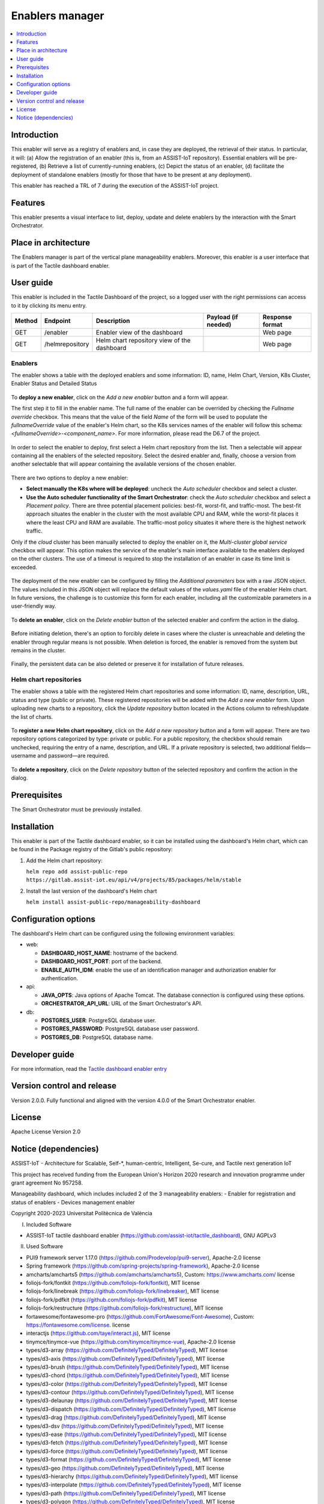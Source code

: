.. _Enablers manager:

#################
Enablers manager
#################

.. contents::
  :local:
  :depth: 1

***************
Introduction
***************
This enabler will serve as a registry of enablers and, in case they are deployed, the retrieval of their status. In particular, it will: (a) Allow the registration of an enabler (this is, from an ASSIST-IoT repository). Essential enablers will be pre-registered, (b) Retrieve a list of currently-running enablers, (c) Depict the status of an enabler, (d) facilitate the deployment of standalone enablers (mostly for those that have to be present at any deployment).

This enabler has reached a TRL of 7 during the execution of the ASSIST-IoT project.

***************
Features
***************
This enabler presents a visual interface to list, deploy, update and delete enablers by the interaction with the Smart Orchestrator.

*********************
Place in architecture
*********************
The Enablers manager is part of the vertical plane manageability enablers. Moreover, this enabler is a user interface that is part of the Tactile dashboard enabler.

.. figure:: ./dashboard-manageability-architecture.png
   :alt: Dashboard architecture
   :align: center

***************
User guide
***************
This enabler is included in the Tactile Dashboard of the project, so a logged user with the right permissions can access to it by clicking its menu entry.

+--------+-----------------+---------------------------------------------+---------------------+-----------------+
| Method | Endpoint        | Description                                 | Payload (if needed) | Response format |
+========+=================+=============================================+=====================+=================+
| GET    | /enabler        | Enabler view of the dashboard               |                     | Web page        |
+--------+-----------------+---------------------------------------------+---------------------+-----------------+
| GET    | /helmrepository | Helm chart repository view of the dashboard |                     | Web page        |
+--------+-----------------+---------------------------------------------+---------------------+-----------------+


Enablers
*********************
The enabler shows a table with the deployed enablers and some information: ID, name, Helm Chart, Version, K8s Cluster, Enabler Status and Detailed Status

.. figure:: ./enablers.png
   :alt: Devices management user interface
   :align: center


To **deploy a new enabler**, click on the *Add a new enabler* button and a form will appear. 

The first step it to fill in the enabler name. The full name of the enabler can be overrided by checking the *Fullname override* checkbox. This means that the value of the field *Name* of the form will be used to populate the *fullnameOverride* value 
of the enabler's Helm chart, so the K8s services names of the enabler will follow this schema: *<fullnameOverride>-<component_name>*. For more information, please read the D6.7 of the project.

.. figure:: ./enabler_form_general_info.png
   :alt: Enabler form general information
   :align: center

In order to select the enabler to deploy, first select a Helm chart repository from the list. Then a selectable will appear containing all the enablers of the selected repository. 
Select the desired enabler and, finally, choose a version from another selectable that will appear containing the available versions of the chosen enabler.

.. figure:: ./enabler_form_repository.png
   :alt: Select the enabler from a repository
   :align: center

There are two options to deploy a new enabler: 

- **Select manually the K8s where will be deployed**: uncheck the *Auto scheduler* checkbox and select a cluster.
- **Use the Auto scheduler functionality of the Smart Orchestrator**: check the *Auto scheduler* checkbox and select a *Placement policy*. There are three potential placement policies: best-fit, worst-fit, and traffic-most. The best-fit approach situates the enabler in the cluster with the most available CPU and RAM, while the worst-fit places it where the least CPU and RAM are available. The traffic-most policy situates it where there is the highest network traffic.

Only if the *cloud* cluster has been manually selected to deploy the enabler on it, the *Multi-cluster global service* checkbox will appear. This option makes the service 
of the enabler's main interface available to the enablers deployed on the other clusters. The use of a timeout is required to stop the installation of an enabler in case its time limit is exceeded.

.. figure:: ./enabler_form_multicluster_global_svc.png
   :alt: Enable multi-cluster global service
   :align: center

The deployment of the new enabler can be configured by filling the *Additional parameters* box with a raw JSON object. The values included in this JSON object will replace the default values 
of the *values.yaml* file of the enabler Helm chart. In future versions, the challenge is to customize this form for each enabler, including all the customizable parameters in a user-friendly way.

.. figure:: ./enabler_form.png
   :alt: Deploy a new enabler
   :align: center

To **delete an enabler**, click on the *Delete enabler* button of the selected enabler and confirm the action in the dialog.

.. figure:: ./enabler_delete.png
   :alt: Delete a terminated enabler
   :align: center

Before initiating deletion, there's an option to forcibly delete in cases where the cluster is unreachable and deleting the enabler through regular means is not possible. When deletion is forced, the enabler is removed from the system but remains in the cluster.

.. figure:: ./enabler_force_delete.png
   :alt: Force deletion of an enabler
   :align: center

Finally, the persistent data can be also deleted or preserve it for installation of future releases.

.. figure:: ./enabler_delete_pv.png
   :alt: Delete a terminated enabler
   :align: center

Helm chart repositories
************************
The enabler shows a table with the registered Helm chart repositories and some information: ID, name, description, URL, status and type (public or private). 
These registered repositories will be added with the *Add a new enabler* form. Upon uploading new charts to a repository, click the *Update repository* button located in the Actions column to refresh/update the list of charts.

.. figure:: ./helm_repositories.png
   :alt: Helm chart repositories user interface
   :align: center


To **register a new Helm chart repository**, click on the *Add a new repository* button and a form will appear. There are two repository options categorized by type: private or public. For a public repository, the checkbox should remain unchecked, requiring the entry of a name, description, and URL. If a private repository is selected, two additional fields—username and password—are required.

.. figure:: ./repository_form.png
   :alt: Register a new Helm chart repository
   :align: center


To **delete a repository**, click on the *Delete repository* button of the selected repository and confirm the action in the dialog.

.. figure:: ./repository_delete.png
   :alt: Delete a registered Helm chart repository
   :align: center


***************
Prerequisites
***************
The Smart Orchestrator must be previously installed.

***************
Installation
***************
This enabler is part of the Tactile dashboard enabler, so it can be installed using the dashboard's Helm chart, which can be found in the Package registry of the Gitlab's public repository:

1. Add the Helm chart repository:

   ``helm repo add assist-public-repo https://gitlab.assist-iot.eu/api/v4/projects/85/packages/helm/stable``

2. Install the last version of the dashboard's Helm chart

   ``helm install assist-public-repo/manageability-dashboard``

*********************
Configuration options
*********************

The dashboard's Helm chart can be configured using the following environment variables:

- web:

  - **DASHBOARD_HOST_NAME**: hostname of the backend.
  - **DASHBOARD_HOST_PORT**: port of the backend.
  - **ENABLE_AUTH_IDM**: enable the use of an identification manager and authorization enabler for authentication.

- api:

  - **JAVA_OPTS**: Java options of Apache Tomcat. The database connection is configured using these options.
  - **ORCHESTRATOR_API_URL**: URL of the Smart Orchestrator's API.

- db:

  - **POSTGRES_USER**: PostgreSQL database user.
  - **POSTGRES_PASSWORD**: PostgreSQL database user password.
  - **POSTGRES_DB**: PostgreSQL database name.

***************
Developer guide
***************
For more information, read the `Tactile dashboard enabler entry <https://assist-iot-enablers-documentation.readthedocs.io/en/latest/horizontal_planes/application/tactile_dashboard_enabler.html>`_

***************************
Version control and release
***************************
Version 2.0.0. Fully functional and aligned with the version 4.0.0 of the Smart Orchestrator enabler.

***************
License
***************
Apache License Version 2.0

**********************
Notice (dependencies)
**********************

ASSIST-IoT - Architecture for Scalable, Self-\*, human-centric, Intelligent, Se-cure, and Tactile next generation IoT

This project has received funding from the European Union's Horizon 2020
research and innovation programme under grant agreement No 957258.

Manageability dashboard, which includes included 2 of the 3 manageability enablers:
- Enabler for registration and status of enablers
- Devices management enabler

Copyright 2020-2023 Universitat Politècnica de València

I. Included Software

- ASSIST-IoT tactile dashboard enabler (https://github.com/assist-iot/tactile_dashboard), GNU AGPLv3

II. Used Software

- PUI9 framework server 1.17.0 (https://github.com/Prodevelop/pui9-server), Apache-2.0 license
- Spring framework (https://github.com/spring-projects/spring-framework), Apache-2.0 license
- amcharts/amcharts5 (https://github.com/amcharts/amcharts5), Custom: https://www.amcharts.com/ license
- foliojs-fork/fontkit (https://github.com/foliojs-fork/fontkit), MIT license
- foliojs-fork/linebreak (https://github.com/foliojs-fork/linebreaker), MIT license
- foliojs-fork/pdfkit (https://github.com/foliojs-fork/pdfkit), MIT license
- foliojs-fork/restructure (https://github.com/foliojs-fork/restructure), MIT license
- fortawesome/fontawesome-pro (https://github.com/FortAwesome/Font-Awesome), Custom: https://fontawesome.com/license. license
- interactjs (https://github.com/taye/interact.js), MIT license
- tinymce/tinymce-vue (https://github.com/tinymce/tinymce-vue), Apache-2.0 license
- types/d3-array (https://github.com/DefinitelyTyped/DefinitelyTyped), MIT license
- types/d3-axis (https://github.com/DefinitelyTyped/DefinitelyTyped), MIT license
- types/d3-brush (https://github.com/DefinitelyTyped/DefinitelyTyped), MIT license
- types/d3-chord (https://github.com/DefinitelyTyped/DefinitelyTyped), MIT license
- types/d3-color (https://github.com/DefinitelyTyped/DefinitelyTyped), MIT license
- types/d3-contour (https://github.com/DefinitelyTyped/DefinitelyTyped), MIT license
- types/d3-delaunay (https://github.com/DefinitelyTyped/DefinitelyTyped), MIT license
- types/d3-dispatch (https://github.com/DefinitelyTyped/DefinitelyTyped), MIT license
- types/d3-drag (https://github.com/DefinitelyTyped/DefinitelyTyped), MIT license
- types/d3-dsv (https://github.com/DefinitelyTyped/DefinitelyTyped), MIT license
- types/d3-ease (https://github.com/DefinitelyTyped/DefinitelyTyped), MIT license
- types/d3-fetch (https://github.com/DefinitelyTyped/DefinitelyTyped), MIT license
- types/d3-force (https://github.com/DefinitelyTyped/DefinitelyTyped), MIT license
- types/d3-format (https://github.com/DefinitelyTyped/DefinitelyTyped), MIT license
- types/d3-geo (https://github.com/DefinitelyTyped/DefinitelyTyped), MIT license
- types/d3-hierarchy (https://github.com/DefinitelyTyped/DefinitelyTyped), MIT license
- types/d3-interpolate (https://github.com/DefinitelyTyped/DefinitelyTyped), MIT license
- types/d3-path (https://github.com/DefinitelyTyped/DefinitelyTyped), MIT license
- types/d3-polygon (https://github.com/DefinitelyTyped/DefinitelyTyped), MIT license
- types/d3-quadtree (https://github.com/DefinitelyTyped/DefinitelyTyped), MIT license
- types/d3-random (https://github.com/DefinitelyTyped/DefinitelyTyped), MIT license
- types/d3-sankey (https://github.com/DefinitelyTyped/DefinitelyTyped), MIT license
- types/d3-scale-chromatic (https://github.com/DefinitelyTyped/DefinitelyTyped), MIT license
- types/d3-scale (https://github.com/DefinitelyTyped/DefinitelyTyped), MIT license
- types/d3-selection (https://github.com/DefinitelyTyped/DefinitelyTyped), MIT license
- types/d3-shape (https://github.com/DefinitelyTyped/DefinitelyTyped), MIT license
- types/d3-time-format (https://github.com/DefinitelyTyped/DefinitelyTyped), MIT license
- types/d3-time (https://github.com/DefinitelyTyped/DefinitelyTyped), MIT license
- types/d3-timer (https://github.com/DefinitelyTyped/DefinitelyTyped), MIT license
- types/d3-transition (https://github.com/DefinitelyTyped/DefinitelyTyped), MIT license
- types/d3-zoom (https://github.com/DefinitelyTyped/DefinitelyTyped), MIT license
- types/d3 (https://github.com/DefinitelyTyped/DefinitelyTyped), MIT license
- types/geojson (https://github.com/DefinitelyTyped/DefinitelyTyped), MIT license
- types/polylabel (https://github.com/DefinitelyTyped/DefinitelyTyped), MIT license
- types/svg-arc-to-cubic-bezier (https://github.com/DefinitelyTyped/DefinitelyTyped), MIT license
- acorn-node 1.8.2 (https://github.com/browserify/acorn-node), Apache-2.0 license
- acorn-walk 7.2.0 (https://github.com/acornjs/acorn), MIT license
- acorn 7.4.1 (https://github.com/acornjs/acorn), MIT license
- adler-32 1.3.1 (https://github.com/SheetJS/js-adler32), Apache-2.0 license
- amdefine 1.0.1 (https://github.com/jrburke/amdefine), BSD-3-Clause OR MIT license
- array-from 2.1.1 (https://github.com/studio-b12/array-from), MIT license
- ast-transform 0.0.0 (https://github.com/hughsk/ast-transform), MIT license
- ast-types 0.7.8 (https://github.com/benjamn/ast-types), MIT license
- axios 0.22.0 (https://github.com/axios/axios), MIT license
- base64-js 1.3.1 (https://github.com/beatgammit/base64-js), MIT license
- base64-js 1.5.1 (https://github.com/beatgammit/base64-js), MIT license
- batch-processor 1.0.0 (https://github.com/wnr/batch-processor), MIT license
- brfs 2.0.2 (https://github.com/substack/brfs), MIT license
- brotli 1.3.2 (https://github.com/devongovett/brotli.js), MIT license
- browser-resolve 1.11.3 (https://github.com/shtylman/node-browser-resolve), MIT license
- browserify-optional 1.0.1 (https://github.com/devongovett/browserify-optional), MIT license
- buffer-equal 0.0.1 (https://github.com/substack/node-buffer-equal), MIT license
- buffer-from 1.1.2 (https://github.com/LinusU/buffer-from), MIT license
- call-bind 1.0.2 (https://github.com/ljharb/call-bind), MIT license
- cfb 1.2.2 (https://github.com/SheetJS/js-cfb), Apache-2.0 license
- clone 1.0.4 (https://github.com/pvorb/node-clone), MIT license
- codemirror 5.65.2 (https://github.com/codemirror/CodeMirror), MIT license
- codepage 1.15.0 (https://github.com/SheetJS/js-codepage), Apache-2.0 license
- commander 7.2.0 (https://github.com/tj/commander.js), MIT license
- concat-stream 1.6.2 (https://github.com/maxogden/concat-stream), MIT license
- convert-source-map 1.8.0 (https://github.com/thlorenz/convert-source-map), MIT license
- core-js 3.18.1 (https://github.com/zloirock/core-js), MIT license
- core-util-is 1.0.3 (https://github.com/isaacs/core-util-is), MIT license
- crc-32 1.2.2 (https://github.com/SheetJS/js-crc32), Apache-2.0 license
- crypto-js 4.1.1 (https://github.com/brix/crypto-js), MIT license
- current-device 0.10.2 (https://github.com/matthewhudson/current-device), MIT license
- d3-array 2.12.1 (https://github.com/d3/d3-array), BSD-3-Clause license
- d3-array 3.1.6 (https://github.com/d3/d3-array), ISC license
- d3-axis 3.0.0 (https://github.com/d3/d3-axis), ISC license
- d3-brush 3.0.0 (https://github.com/d3/d3-brush), ISC license
- d3-chord 3.0.1 (https://github.com/d3/d3-chord), ISC license
- d3-color 3.1.0 (https://github.com/d3/d3-color), ISC license
- d3-contour 3.0.1 (https://github.com/d3/d3-contour), ISC license
- d3-delaunay 6.0.2 (https://github.com/d3/d3-delaunay), ISC license
- d3-dispatch 3.0.1 (https://github.com/d3/d3-dispatch), ISC license
- d3-drag 3.0.0 (https://github.com/d3/d3-drag), ISC license
- d3-dsv 3.0.1 (https://github.com/d3/d3-dsv), ISC license
- d3-ease 3.0.1 (https://github.com/d3/d3-ease), BSD-3-Clause license
- d3-fetch 3.0.1 (https://github.com/d3/d3-fetch), ISC license
- d3-force 3.0.0 (https://github.com/d3/d3-force), ISC license
- d3-format 3.1.0 (https://github.com/d3/d3-format), ISC license
- d3-geo 3.0.1 (https://github.com/d3/d3-geo), ISC license
- d3-hierarchy 3.1.2 (https://github.com/d3/d3-hierarchy), ISC license
- d3-interpolate 3.0.1 (https://github.com/d3/d3-interpolate), ISC license
- d3-path 1.0.9 (https://github.com/d3/d3-path), BSD-3-Clause license
- d3-path 3.0.1 (https://github.com/d3/d3-path), ISC license
- d3-polygon 3.0.1 (https://github.com/d3/d3-polygon), ISC license
- d3-quadtree 3.0.1 (https://github.com/d3/d3-quadtree), ISC license
- d3-random 3.0.1 (https://github.com/d3/d3-random), ISC license
- d3-sankey 0.12.3 (https://github.com/d3/d3-sankey), BSD-3-Clause license
- d3-scale-chromatic 3.0.0 (https://github.com/d3/d3-scale-chromatic), ISC license
- d3-scale 4.0.2 (https://github.com/d3/d3-scale), ISC license
- d3-selection 3.0.0 (https://github.com/d3/d3-selection), ISC license
- d3-shape 1.3.7 (https://github.com/d3/d3-shape), BSD-3-Clause license
- d3-shape 3.1.0 (https://github.com/d3/d3-shape), ISC license
- d3-time-format 4.1.0 (https://github.com/d3/d3-time-format), ISC license
- d3-time 3.0.0 (https://github.com/d3/d3-time), ISC license
- d3-timer 3.0.1 (https://github.com/d3/d3-timer), ISC license
- d3-transition 3.0.1 (https://github.com/d3/d3-transition), ISC license
- d3-zoom 3.0.0 (https://github.com/d3/d3-zoom), ISC license
- d3 7.4.4 (https://github.com/d3/d3), ISC license
- d 1.0.1 (https://github.com/medikoo/d), ISC license
- dash-ast 2.0.1 (https://github.com/goto-bus-stop/dash-ast), Apache-2.0 license
- datatables.net-colreorder-dt 1.5.3 (https://github.com/DataTables/Dist-DataTables-ColReorder-DataTables), MIT license
- datatables.net-colreorder 1.5.3 (https://github.com/DataTables/Dist-DataTables-ColReorder), MIT license
- datatables.net-dt 1.10.23 (https://github.com/DataTables/Dist-DataTables-DataTables), MIT license
- datatables.net-fixedcolumns-dt 3.3.2 (https://github.com/DataTables/Dist-DataTables-FixedColumns-DataTables), MIT license
- datatables.net-fixedcolumns 3.3.2 (https://github.com/DataTables/Dist-DataTables-FixedColumns), MIT license
- datatables.net-fixedheader-dt 3.1.8 (https://github.com/DataTables/Dist-DataTables-FixedHeader-DataTables), MIT license
- datatables.net-fixedheader 3.1.8 (https://github.com/DataTables/Dist-DataTables-FixedHeader), MIT license
- datatables.net-keytable-dt 2.6.0 (https://github.com/DataTables/Dist-DataTables-KeyTable-DataTables), MIT license
- datatables.net-keytable 2.6.0 (https://github.com/DataTables/Dist-DataTables-KeyTable), MIT license
- datatables.net-select-dt 1.3.1 (https://github.com/DataTables/Dist-DataTables-Select-DataTables), MIT license
- datatables.net-select 1.3.1 (https://github.com/DataTables/Dist-DataTables-Select), MIT license
- datatables.net 1.10.23 (https://github.com/DataTables/Dist-DataTables), MIT license
- deep-equal 1.1.1 (https://github.com/substack/node-deep-equal), MIT license
- deep-is 0.1.4 (https://github.com/thlorenz/deep-is), MIT license
- deepmerge 4.2.2 (https://github.com/TehShrike/deepmerge), MIT license
- define-properties 1.1.3 (https://github.com/ljharb/define-properties), MIT license
- delaunator 5.0.0 (https://github.com/mapbox/delaunator), ISC license
- dfa 1.2.0 (https://github.com/devongovett/dfa), MIT license
- diff-match-patch 1.0.5 (https://github.com/JackuB/diff-match-patch), Apache-2.0 license
- dom-serializer 1.3.2 (https://github.com/cheeriojs/dom-renderer), MIT license
- domelementtype 2.2.0 (https://github.com/fb55/domelementtype), BSD-2-Clause license
- domhandler 4.3.1 (https://github.com/fb55/domhandler), BSD-2-Clause license
- domutils 2.8.0 (https://github.com/fb55/domutils), BSD-2-Clause license
- duplexer2 0.1.4 (https://github.com/deoxxa/duplexer2), BSD-3-Clause license
- echarts 5.2.1 (https://github.com/apache/echarts), Apache-2.0 license
- element-resize-detector 1.2.4 (https://github.com/wnr/element-resize-detector), MIT license
- entities 2.2.0 (https://github.com/fb55/entities), BSD-2-Clause license
- es5-ext 0.10.61 (https://github.com/medikoo/es5-ext), ISC license
- es6-iterator 2.0.3 (https://github.com/medikoo/es6-iterator), MIT license
- es6-map 0.1.5 (https://github.com/medikoo/es6-map), MIT license
- es6-set 0.1.5 (https://github.com/medikoo/es6-set), MIT license
- es6-symbol 3.1.1 (https://github.com/medikoo/es6-symbol), MIT license
- es6-symbol 3.1.3 (https://github.com/medikoo/es6-symbol), ISC license
- escape-string-regexp 4.0.0 (https://github.com/sindresorhus/escape-string-regexp), MIT license
- escodegen 1.14.3 (https://github.com/estools/escodegen), BSD-2-Clause license
- escodegen 1.2.0 (https://github.com/Constellation/escodegen), BSD license
- esprima 1.0.4 (https://github.com/ariya/esprima), BSD license
- esprima 4.0.1 (https://github.com/jquery/esprima), BSD-2-Clause license
- estraverse 1.5.1 (https://github.com/Constellation/estraverse), BSD license
- estraverse 4.3.0 (https://github.com/estools/estraverse), BSD-2-Clause license
- estree-is-function 1.0.0 (https://github.com/goto-bus-stop/estree-is-function), Apache-2.0 license
- esutils 1.0.0 (https://github.com/Constellation/esutils), BSD license
- esutils 2.0.3 (https://github.com/estools/esutils), BSD-2-Clause license
- event-emitter 0.3.5 (https://github.com/medikoo/event-emitter), MIT license
- ext 1.6.0 (https://github.com/medikoo/es5-ext.git#ext), ISC license
- fast-levenshtein 2.0.6 (https://github.com/hiddentao/fast-levenshtein), MIT license
- flatpickr 4.6.13 (https://github.com/chmln/flatpickr), MIT license
- follow-redirects 1.14.9 (https://github.com/follow-redirects/follow-redirects), MIT license
- frac 1.1.2 (https://github.com/SheetJS/frac), Apache-2.0 license
- function-bind 1.1.1 (https://github.com/Raynos/function-bind), MIT license
- get-assigned-identifiers 1.2.0 (https://github.com/goto-bus-stop/get-assigned-identifiers), Apache-2.0 license
- get-intrinsic 1.1.1 (https://github.com/ljharb/get-intrinsic), MIT license
- has-symbols 1.0.3 (https://github.com/inspect-js/has-symbols), MIT license
- has-tostringtag 1.0.0 (https://github.com/inspect-js/has-tostringtag), MIT license
- has 1.0.3 (https://github.com/tarruda/has), MIT license
- htmlparser2 6.1.0 (https://github.com/fb55/htmlparser2), MIT license
- iconv-lite 0.6.3 (https://github.com/ashtuchkin/iconv-lite), MIT license
- inherits 2.0.4 (https://github.com/isaacs/inherits), ISC license
- internmap 1.0.1 (https://github.com/mbostock/internmap), ISC license
- internmap 2.0.3 (https://github.com/mbostock/internmap), ISC license
- is-arguments 1.1.1 (https://github.com/inspect-js/is-arguments), MIT license
- is-core-module 2.8.1 (https://github.com/inspect-js/is-core-module), MIT license
- is-date-object 1.0.5 (https://github.com/inspect-js/is-date-object), MIT license
- is-plain-object 5.0.0 (https://github.com/jonschlinkert/is-plain-object), MIT license
- is-regex 1.1.4 (https://github.com/inspect-js/is-regex), MIT license
- isarray 1.0.0 (https://github.com/juliangruber/isarray), MIT license
- jquery 3.5.1 (https://github.com/jquery/jquery), MIT license
- levn 0.3.0 (https://github.com/gkz/levn), MIT license
- magic-string 0.25.1 (https://github.com/rich-harris/magic-string), MIT license
- markerjs2 2.21.4 (https://github.com/ailon/markerjs2), MIT* license
- merge-source-map 1.0.4 (https://github.com/keik/merge-source-map), MIT license
- minimist 1.2.5 (https://github.com/substack/minimist), MIT license
- moment-timezone 0.5.33 (https://github.com/moment/moment-timezone), MIT license
- moment 2.29.1 (https://github.com/moment/moment), MIT license
- nanoid 3.3.1 (https://github.com/ai/nanoid), MIT license
- next-tick 1.1.0 (https://github.com/medikoo/next-tick), ISC license
- object-inspect 1.12.0 (https://github.com/inspect-js/object-inspect), MIT license
- object-is 1.1.5 (https://github.com/es-shims/object-is), MIT license
- object-keys 1.1.1 (https://github.com/ljharb/object-keys), MIT license
- optionator 0.8.3 (https://github.com/gkz/optionator), MIT license
- pako 0.2.9 (https://github.com/nodeca/pako), MIT license
- parse-srcset 1.0.2 (https://github.com/albell/parse-srcset), MIT license
- path-parse 1.0.7 (https://github.com/jbgutierrez/path-parse), MIT license
- pdfmake 0.2.5 (https://github.com/bpampuch/pdfmake), MIT license
- picocolors 1.0.0 (https://github.com/alexeyraspopov/picocolors), ISC license
- png-js 1.0.0 (https://github.com/devongovett/png.js), MIT* license
- polylabel 1.1.0, ISC license
- postcss 8.4.12 (https://github.com/postcss/postcss), MIT license
- prelude-ls 1.1.2 (https://github.com/gkz/prelude-ls), MIT license
- process-nextick-args 2.0.1 (https://github.com/calvinmetcalf/process-nextick-args), MIT license
- pui9-admin 1.17.0-beta.54 (https://github.com/Prodevelop/pui9-client), Apache-2.0 license
- pui9-base 1.17.0-beta.54 (https://github.com/Prodevelop/pui9-client), Apache-2.0 license
- pui9-components 1.17.0-beta.54 (https://github.com/Prodevelop/pui9-client), Apache-2.0 license
- pui9-dashboard 1.17.0-beta.54 (https://github.com/Prodevelop/pui9-client), Apache-2.0 license
- pui9-datatables 1.17.0-beta.54 (https://github.com/Prodevelop/pui9-client), Apache-2.0 license
- pui9-login 1.17.0-beta.54 (https://github.com/Prodevelop/pui9-client), Apache-2.0 license
- pui9-menu 1.17.0-beta.54 (https://github.com/Prodevelop/pui9-client), Apache-2.0 license
- pui9-mixins 1.17.0-beta.54 (https://github.com/Prodevelop/pui9-client), Apache-2.0 license
- pui9-notifications 1.17.0-beta.54 (https://github.com/Prodevelop/pui9-client), Apache-2.0 license
- pui9-requests 1.17.0-beta.54 (https://github.com/Prodevelop/pui9-client), Apache-2.0 license
- pui9-store 1.17.0-beta.54 (https://github.com/Prodevelop/pui9-client), Apache-2.0 license
- pui9-styles 1.17.0-beta.54 (https://github.com/Prodevelop/pui9-client), Apache-2.0 license
- pui9-translations 1.17.0-beta.54 (https://github.com/Prodevelop/pui9-client), Apache-2.0 license
- quote-stream 1.0.2 (https://github.com/substack/quote-stream), MIT license
- readable-stream 2.3.7 (https://github.com/nodejs/readable-stream), MIT license
- regexp.prototype.flags 1.4.1 (https://github.com/es-shims/RegExp.prototype.flags), MIT license
- regression 2.0.1 (https://github.com/Tom-Alexander/regression-js), MIT license
- resolve 1.1.7 (https://github.com/substack/node-resolve), MIT license
- resolve 1.22.0 (https://github.com/browserify/resolve), MIT license
- robust-predicates 3.0.1 (https://github.com/mourner/robust-predicates), Unlicense license
- rw 1.3.3 (https://github.com/mbostock/rw), BSD-3-Clause license
- safe-buffer 5.1.2 (https://github.com/feross/safe-buffer), MIT license
- safer-buffer 2.1.2 (https://github.com/ChALkeR/safer-buffer), MIT license
- sanitize-html 2.7.0 (https://github.com/apostrophecms/sanitize-html), MIT license
- sax 1.2.4 (https://github.com/isaacs/sax-js), ISC license
- scope-analyzer 2.1.2 (https://github.com/goto-bus-stop/scope-analyzer), Apache-2.0 license
- shallow-copy 0.0.1 (https://github.com/substack/shallow-copy), MIT license
- sortablejs 1.10.2 (https://github.com/SortableJS/Sortable), MIT license
- source-map-js 1.0.2 (https://github.com/7rulnik/source-map-js), BSD-3-Clause license
- source-map 0.1.43 (https://github.com/mozilla/source-map), BSD license
- source-map 0.5.7 (https://github.com/mozilla/source-map), BSD-3-Clause license
- source-map 0.6.1 (https://github.com/mozilla/source-map), BSD-3-Clause license
- sourcemap-codec 1.4.8 (https://github.com/Rich-Harris/sourcemap-codec), MIT license
- ssf 0.11.2 (https://github.com/SheetJS/ssf), Apache-2.0 license
- static-eval 2.1.0 (https://github.com/browserify/static-eval), MIT license
- static-module 3.0.4 (https://github.com/substack/static-module), MIT license
- string_decoder 1.1.1 (https://github.com/nodejs/string_decoder), MIT license
- supports-preserve-symlinks-flag 1.0.0 (https://github.com/inspect-js/node-supports-preserve-symlinks-flag), MIT license
- svg-arc-to-cubic-bezier 3.2.0 (https://github.com/colinmeinke/svg-arc-to-cubic-bezier), ISC license
- through2 2.0.5 (https://github.com/rvagg/through2), MIT license
- through 2.3.8 (https://github.com/dominictarr/through), MIT license
- tiny-inflate 1.0.3 (https://github.com/devongovett/tiny-inflate), MIT license
- tinyqueue 2.0.3 (https://github.com/mourner/tinyqueue), ISC license
- tslib 2.3.0 (https://github.com/Microsoft/tslib), 0BSD license
- type-check 0.3.2 (https://github.com/gkz/type-check), MIT license
- type 1.2.0 (https://github.com/medikoo/type), ISC license
- type 2.6.0 (https://github.com/medikoo/type), ISC license
- typedarray 0.0.6 (https://github.com/substack/typedarray), MIT license
- unicode-properties 1.3.1 (https://github.com/devongovett/unicode-properties), MIT license
- unicode-trie 2.0.0 (https://github.com/devongovett/unicode-trie), MIT license
- util-deprecate 1.0.2 (https://github.com/TooTallNate/util-deprecate), MIT license
- velocity-animate 1.5.2 (https://github.com/julianshapiro/velocity), MIT license
- vue-codemirror 4.0.6 (https://github.com/surmon-china/vue-codemirror), MIT license
- vue-grid-layout 2.3.12 (https://github.com/jbaysolutions/vue-grid-layout), MIT* license
- vue-i18n 8.26.5 (https://github.com/kazupon/vue-i18n), MIT license
- vue-infinite-loading 2.4.5 (https://github.com/PeachScript/vue-infinite-loading), MIT license
- vue-router 3.5.2 (https://github.com/vuejs/vue-router), MIT license
- vue-sanitize 0.2.1 (https://github.com/daichirata/vue-sanitize), MIT license
- vue2-notify 1.4.0 (https://github.com/websmurf/vue2-notify), MIT license
- vue 2.6.14 (https://github.com/vuejs/vue), MIT license
- vuedraggable 2.24.3 (https://github.com/SortableJS/Vue.Draggable), MIT license
- vuetify 2.5.9 (https://github.com/vuetifyjs/vuetify), MIT license
- vuex 3.6.2 (https://github.com/vuejs/vuex), MIT license
- wmf 1.0.2 (https://github.com/SheetJS/js-wmf), Apache-2.0 license
- word-wrap 1.2.3 (https://github.com/jonschlinkert/word-wrap), MIT license
- word 0.3.0 (https://github.com/SheetJS/js-word), Apache-2.0 license
- xlsx 0.18.5 (https://github.com/SheetJS/sheetjs), Apache-2.0 license
- xmldoc 1.1.2 (https://github.com/nfarina/xmldoc), MIT license
- xtend 4.0.2 (https://github.com/Raynos/xtend), MIT license
- zrender 5.2.1 (https://github.com/ecomfe/zrender), BSD-3-Clause license

III. List of licenses

- Amcharts custom license (https://www.amcharts.com/online-store/licenses-explained/)
- MIT license (https://opensource.org/licenses/MIT)
- Apache-2.0 license (https://www.apache.org/licenses/LICENSE-2.0)
- BSD-3-Clause license (https://opensource.org/licenses/BSD-3-Clause)
- BSD-2-Clause license (https://opensource.org/licenses/BSD-2-Clause)
- BSD-1-Clause license (https://opensource.org/licenses/BSD-1-Clause)
- ISC license (https://opensource.org/licenses/ISC)
